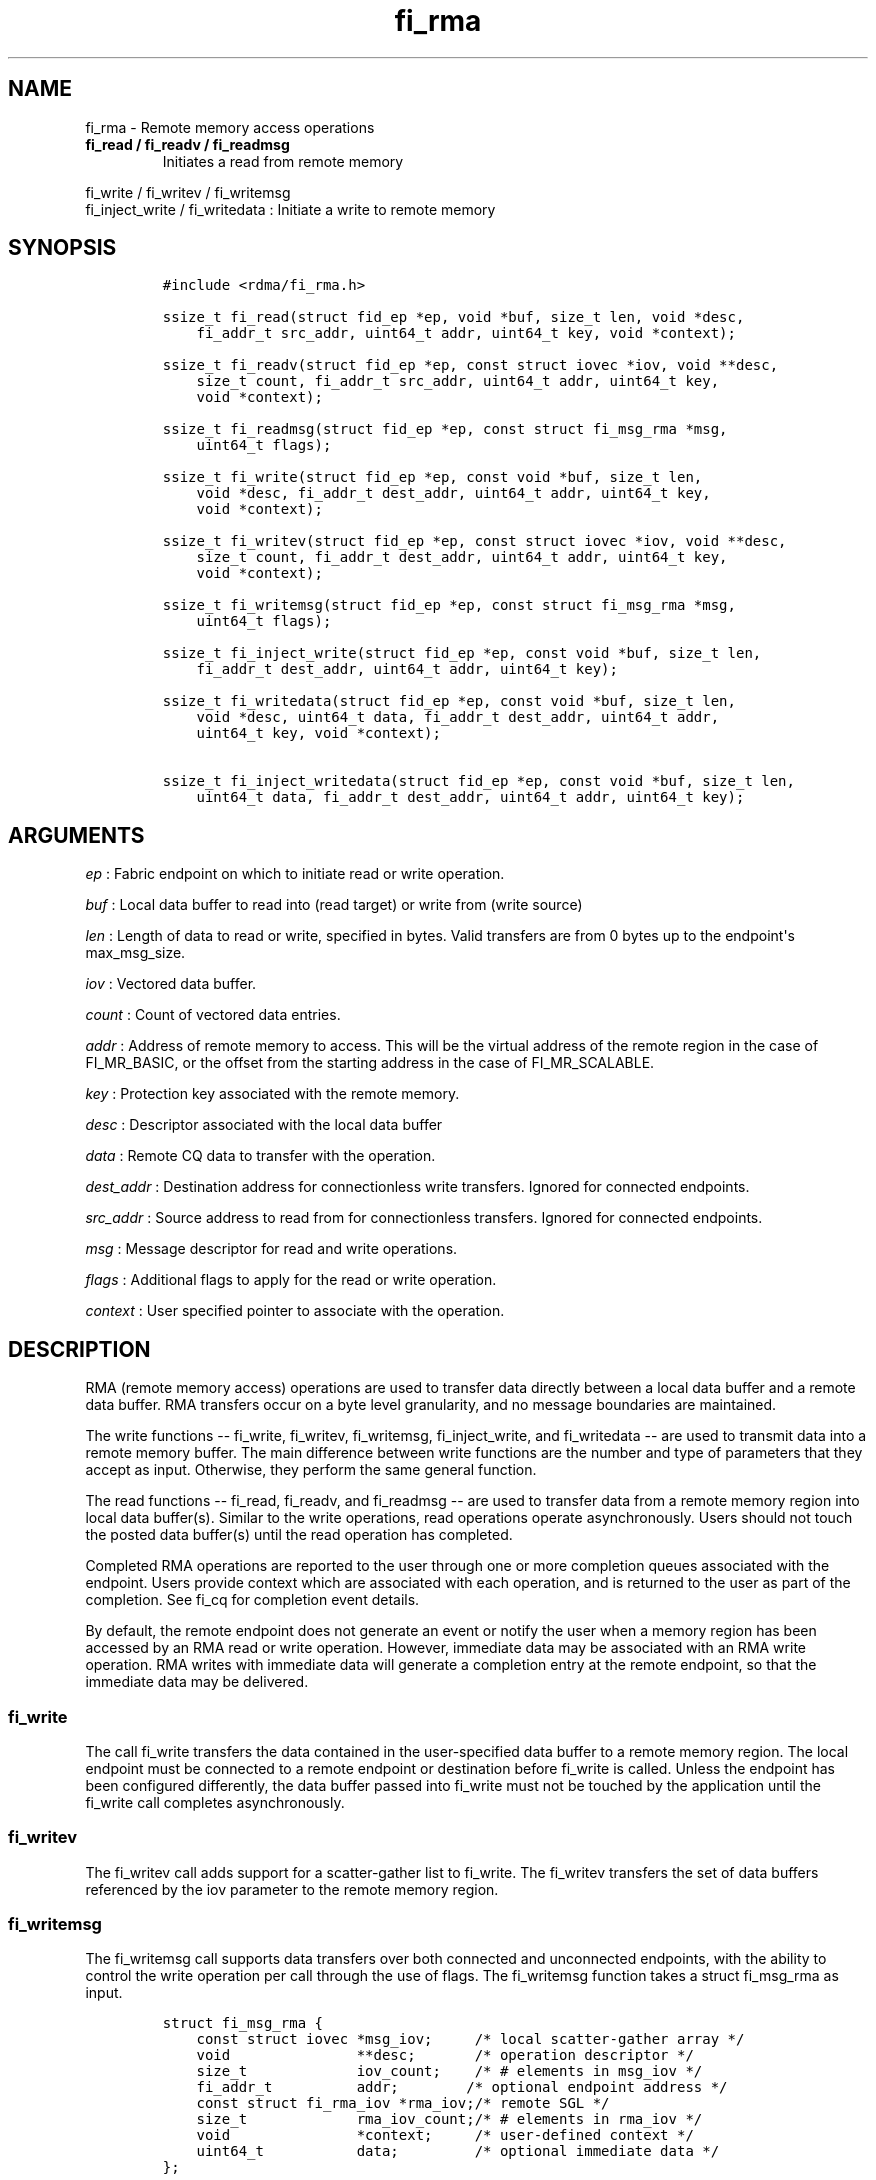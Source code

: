 .TH "fi_rma" "3" "2016\-11\-09" "Libfabric Programmer\[aq]s Manual" "\@VERSION\@"
.SH NAME
.PP
fi_rma \- Remote memory access operations
.TP
.B fi_read / fi_readv / fi_readmsg
Initiates a read from remote memory
.RS
.RE
.PP
fi_write / fi_writev / fi_writemsg
.PD 0
.P
.PD
fi_inject_write / fi_writedata : Initiate a write to remote memory
.SH SYNOPSIS
.IP
.nf
\f[C]
#include\ <rdma/fi_rma.h>

ssize_t\ fi_read(struct\ fid_ep\ *ep,\ void\ *buf,\ size_t\ len,\ void\ *desc,
\ \ \ \ fi_addr_t\ src_addr,\ uint64_t\ addr,\ uint64_t\ key,\ void\ *context);

ssize_t\ fi_readv(struct\ fid_ep\ *ep,\ const\ struct\ iovec\ *iov,\ void\ **desc,
\ \ \ \ size_t\ count,\ fi_addr_t\ src_addr,\ uint64_t\ addr,\ uint64_t\ key,
\ \ \ \ void\ *context);

ssize_t\ fi_readmsg(struct\ fid_ep\ *ep,\ const\ struct\ fi_msg_rma\ *msg,
\ \ \ \ uint64_t\ flags);

ssize_t\ fi_write(struct\ fid_ep\ *ep,\ const\ void\ *buf,\ size_t\ len,
\ \ \ \ void\ *desc,\ fi_addr_t\ dest_addr,\ uint64_t\ addr,\ uint64_t\ key,
\ \ \ \ void\ *context);

ssize_t\ fi_writev(struct\ fid_ep\ *ep,\ const\ struct\ iovec\ *iov,\ void\ **desc,
\ \ \ \ size_t\ count,\ fi_addr_t\ dest_addr,\ uint64_t\ addr,\ uint64_t\ key,
\ \ \ \ void\ *context);

ssize_t\ fi_writemsg(struct\ fid_ep\ *ep,\ const\ struct\ fi_msg_rma\ *msg,
\ \ \ \ uint64_t\ flags);

ssize_t\ fi_inject_write(struct\ fid_ep\ *ep,\ const\ void\ *buf,\ size_t\ len,
\ \ \ \ fi_addr_t\ dest_addr,\ uint64_t\ addr,\ uint64_t\ key);

ssize_t\ fi_writedata(struct\ fid_ep\ *ep,\ const\ void\ *buf,\ size_t\ len,
\ \ \ \ void\ *desc,\ uint64_t\ data,\ fi_addr_t\ dest_addr,\ uint64_t\ addr,
\ \ \ \ uint64_t\ key,\ void\ *context);

ssize_t\ fi_inject_writedata(struct\ fid_ep\ *ep,\ const\ void\ *buf,\ size_t\ len,
\ \ \ \ uint64_t\ data,\ fi_addr_t\ dest_addr,\ uint64_t\ addr,\ uint64_t\ key);
\f[]
.fi
.SH ARGUMENTS
.PP
\f[I]ep\f[] : Fabric endpoint on which to initiate read or write
operation.
.PP
\f[I]buf\f[] : Local data buffer to read into (read target) or write
from (write source)
.PP
\f[I]len\f[] : Length of data to read or write, specified in bytes.
Valid transfers are from 0 bytes up to the endpoint\[aq]s max_msg_size.
.PP
\f[I]iov\f[] : Vectored data buffer.
.PP
\f[I]count\f[] : Count of vectored data entries.
.PP
\f[I]addr\f[] : Address of remote memory to access.
This will be the virtual address of the remote region in the case of
FI_MR_BASIC, or the offset from the starting address in the case of
FI_MR_SCALABLE.
.PP
\f[I]key\f[] : Protection key associated with the remote memory.
.PP
\f[I]desc\f[] : Descriptor associated with the local data buffer
.PP
\f[I]data\f[] : Remote CQ data to transfer with the operation.
.PP
\f[I]dest_addr\f[] : Destination address for connectionless write
transfers.
Ignored for connected endpoints.
.PP
\f[I]src_addr\f[] : Source address to read from for connectionless
transfers.
Ignored for connected endpoints.
.PP
\f[I]msg\f[] : Message descriptor for read and write operations.
.PP
\f[I]flags\f[] : Additional flags to apply for the read or write
operation.
.PP
\f[I]context\f[] : User specified pointer to associate with the
operation.
.SH DESCRIPTION
.PP
RMA (remote memory access) operations are used to transfer data directly
between a local data buffer and a remote data buffer.
RMA transfers occur on a byte level granularity, and no message
boundaries are maintained.
.PP
The write functions \-\- fi_write, fi_writev, fi_writemsg,
fi_inject_write, and fi_writedata \-\- are used to transmit data into a
remote memory buffer.
The main difference between write functions are the number and type of
parameters that they accept as input.
Otherwise, they perform the same general function.
.PP
The read functions \-\- fi_read, fi_readv, and fi_readmsg \-\- are used
to transfer data from a remote memory region into local data buffer(s).
Similar to the write operations, read operations operate asynchronously.
Users should not touch the posted data buffer(s) until the read
operation has completed.
.PP
Completed RMA operations are reported to the user through one or more
completion queues associated with the endpoint.
Users provide context which are associated with each operation, and is
returned to the user as part of the completion.
See fi_cq for completion event details.
.PP
By default, the remote endpoint does not generate an event or notify the
user when a memory region has been accessed by an RMA read or write
operation.
However, immediate data may be associated with an RMA write operation.
RMA writes with immediate data will generate a completion entry at the
remote endpoint, so that the immediate data may be delivered.
.SS fi_write
.PP
The call fi_write transfers the data contained in the user\-specified
data buffer to a remote memory region.
The local endpoint must be connected to a remote endpoint or destination
before fi_write is called.
Unless the endpoint has been configured differently, the data buffer
passed into fi_write must not be touched by the application until the
fi_write call completes asynchronously.
.SS fi_writev
.PP
The fi_writev call adds support for a scatter\-gather list to fi_write.
The fi_writev transfers the set of data buffers referenced by the iov
parameter to the remote memory region.
.SS fi_writemsg
.PP
The fi_writemsg call supports data transfers over both connected and
unconnected endpoints, with the ability to control the write operation
per call through the use of flags.
The fi_writemsg function takes a struct fi_msg_rma as input.
.IP
.nf
\f[C]
struct\ fi_msg_rma\ {
\ \ \ \ const\ struct\ iovec\ *msg_iov;\ \ \ \ \ /*\ local\ scatter\-gather\ array\ */
\ \ \ \ void\ \ \ \ \ \ \ \ \ \ \ \ \ \ \ **desc;\ \ \ \ \ \ \ /*\ operation\ descriptor\ */
\ \ \ \ size_t\ \ \ \ \ \ \ \ \ \ \ \ \ iov_count;\ \ \ \ /*\ #\ elements\ in\ msg_iov\ */
\ \ \ \ fi_addr_t\ \ \ \ \ \ \ \ \ \ addr;\ \ \ \ \ \ \ \ /*\ optional\ endpoint\ address\ */
\ \ \ \ const\ struct\ fi_rma_iov\ *rma_iov;/*\ remote\ SGL\ */
\ \ \ \ size_t\ \ \ \ \ \ \ \ \ \ \ \ \ rma_iov_count;/*\ #\ elements\ in\ rma_iov\ */
\ \ \ \ void\ \ \ \ \ \ \ \ \ \ \ \ \ \ \ *context;\ \ \ \ \ /*\ user\-defined\ context\ */
\ \ \ \ uint64_t\ \ \ \ \ \ \ \ \ \ \ data;\ \ \ \ \ \ \ \ \ /*\ optional\ immediate\ data\ */
};

struct\ fi_rma_iov\ {
\ \ \ \ uint64_t\ \ \ \ \ \ \ \ \ \ \ addr;\ \ \ \ \ \ \ \ \ /*\ target\ RMA\ address\ */
\ \ \ \ size_t\ \ \ \ \ \ \ \ \ \ \ \ \ len;\ \ \ \ \ \ \ \ \ \ /*\ size\ of\ target\ buffer\ */
\ \ \ \ uint64_t\ \ \ \ \ \ \ \ \ \ \ key;\ \ \ \ \ \ \ \ \ \ /*\ access\ key\ */
};
\f[]
.fi
.SS fi_inject_write
.PP
The write inject call is an optimized version of fi_write.
The fi_inject_write function behaves as if the FI_INJECT transfer flag
were set, and FI_COMPLETION were not.
That is, the data buffer is available for reuse immediately on returning
from fi_inject_write, and no completion event will be generated for this
write.
The completion event will be suppressed even if the endpoint has not
been configured with FI_SELECTIVE_COMPLETION.
See the flags discussion below for more details.
The requested message size that can be used with fi_inject_write is
limited by inject_size.
.SS fi_writedata
.PP
The write data call is similar to fi_write, but allows for the sending
of remote CQ data (see FI_REMOTE_CQ_DATA flag) as part of the transfer.
.SS fi_inject_writedata
.PP
The inject write data call is similar to fi_inject_write, but allows for
the sending of remote CQ data (see FI_REMOTE_CQ_DATA flag) as part of
the transfer.
.SS fi_read
.PP
The fi_read call requests that the remote endpoint transfer data from
the remote memory region into the local data buffer.
The local endpoint must be connected to a remote endpoint or destination
before fi_read is called.
.SS fi_readv
.PP
The fi_readv call adds support for a scatter\-gather list to fi_read.
The fi_readv transfers data from the remote memory region into the set
of data buffers referenced by the iov parameter.
.SS fi_readmsg
.PP
The fi_readmsg call supports data transfers over both connected and
unconnected endpoints, with the ability to control the read operation
per call through the use of flags.
The fi_readmsg function takes a struct fi_msg_rma as input.
.SH FLAGS
.PP
The fi_readmsg and fi_writemsg calls allow the user to specify flags
which can change the default data transfer operation.
Flags specified with fi_readmsg / fi_writemsg override most flags
previously configured with the endpoint, except where noted (see
fi_endpoint.3).
The following list of flags are usable with fi_readmsg and/or
fi_writemsg.
.PP
\f[I]FI_REMOTE_CQ_DATA\f[] : Applies to fi_writemsg and fi_writedata.
Indicates that remote CQ data is available and should be sent as part of
the request.
See fi_getinfo for additional details on FI_REMOTE_CQ_DATA.
.PP
\f[I]FI_COMPLETION\f[] : Indicates that a completion entry should be
generated for the specified operation.
The endpoint must be bound to a completion queue with
FI_SELECTIVE_COMPLETION that corresponds to the specified operation, or
this flag is ignored.
.PP
\f[I]FI_MORE\f[] : Indicates that the user has additional requests that
will immediately be posted after the current call returns.
Use of this flag may improve performance by enabling the provider to
optimize its access to the fabric hardware.
.PP
\f[I]FI_INJECT\f[] : Applies to fi_writemsg.
Indicates that the outbound data buffer should be returned to user
immediately after the write call returns, even if the operation is
handled asynchronously.
This may require that the underlying provider implementation copy the
data into a local buffer and transfer out of that buffer.
This flag can only be used with messages smaller than inject_size.
.PP
\f[I]FI_INJECT_COMPLETE\f[] : Applies to fi_writemsg.
Indicates that a completion should be generated when the source
buffer(s) may be reused.
.PP
\f[I]FI_TRANSMIT_COMPLETE\f[] : Applies to fi_writemsg.
Indicates that a completion should not be generated until the operation
has been successfully transmitted and is no longer being tracked by the
provider.
.PP
\f[I]FI_DELIVERY_COMPLETE\f[] : Applies to fi_writemsg.
Indicates that a completion should be generated when the operation has
been processed by the destination.
.PP
\f[I]FI_FENCE\f[] : Indicates that the requested operation, also known
as the fenced operation, be deferred until all previous operations
targeting the same target endpoint have completed.
.SH RETURN VALUE
.PP
Returns 0 on success.
On error, a negative value corresponding to fabric errno is returned.
Fabric errno values are defined in \f[C]rdma/fi_errno.h\f[].
.SH ERRORS
.PP
\f[I]\-FI_EAGAIN\f[] : See \f[C]fi_msg\f[](3) for a detailed description
of handling FI_EAGAIN.
.SH SEE ALSO
.PP
\f[C]fi_getinfo\f[](3), \f[C]fi_endpoint\f[](3), \f[C]fi_domain\f[](3),
\f[C]fi_cq\f[](3)
.SH AUTHORS
OpenFabrics.
